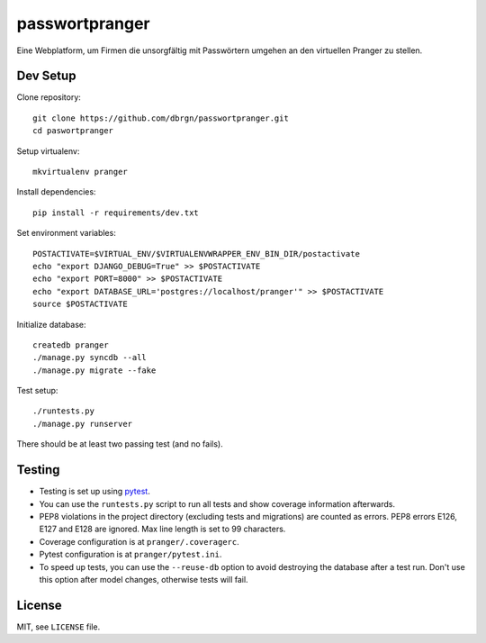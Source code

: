 passwortpranger
===============

Eine Webplatform, um Firmen die unsorgfältig mit Passwörtern umgehen an den
virtuellen Pranger zu stellen.

Dev Setup
---------

Clone repository::

    git clone https://github.com/dbrgn/passwortpranger.git
    cd paswortpranger

Setup virtualenv::

    mkvirtualenv pranger

Install dependencies::

    pip install -r requirements/dev.txt

Set environment variables::

    POSTACTIVATE=$VIRTUAL_ENV/$VIRTUALENVWRAPPER_ENV_BIN_DIR/postactivate
    echo "export DJANGO_DEBUG=True" >> $POSTACTIVATE
    echo "export PORT=8000" >> $POSTACTIVATE
    echo "export DATABASE_URL='postgres://localhost/pranger'" >> $POSTACTIVATE
    source $POSTACTIVATE

Initialize database::

    createdb pranger
    ./manage.py syncdb --all
    ./manage.py migrate --fake

Test setup::

    ./runtests.py
    ./manage.py runserver

There should be at least two passing test (and no fails).

Testing
-------

- Testing is set up using pytest_.
- You can use the ``runtests.py`` script to run all tests and show coverage
  information afterwards.
- PEP8 violations in the project directory (excluding tests and migrations) are
  counted as errors. PEP8 errors E126, E127 and E128 are ignored. Max line
  length is set to 99 characters.
- Coverage configuration is at ``pranger/.coveragerc``.
- Pytest configuration is at ``pranger/pytest.ini``.
- To speed up tests, you can use the ``--reuse-db`` option to avoid destroying
  the database after a test run. Don't use this option after model changes,
  otherwise tests will fail.

License
-------

MIT, see ``LICENSE`` file.

.. _pytest: http://pytest.org/
